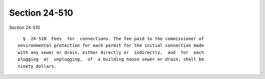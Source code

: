 Section 24-510
==============

Section 24-510 ::    
        
     
        §  24-510  Fees  for  connections. The fee paid to the commissioner of
      environmental protection for each permit for the initial connection made
      with any sewer or drain, either directly or  indirectly,  and  for  each
      plugging  or  unplugging,  of  a building house sewer or drain, shall be
      ninety dollars.
    
    
    
    
    
    
    